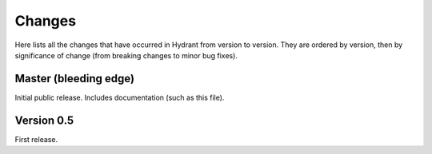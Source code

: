 .. For master, place all the bleeding edge changes in the "master" section.
   Otherwise, each version should mention all the changes made.

=======
Changes
=======

Here lists all the changes that have occurred in Hydrant from version to
version. They are ordered by version, then by significance of change (from
breaking changes to minor bug fixes).

Master (bleeding edge)
======================

Initial public release. Includes documentation (such as this file).


Version 0.5
===========

First release.


